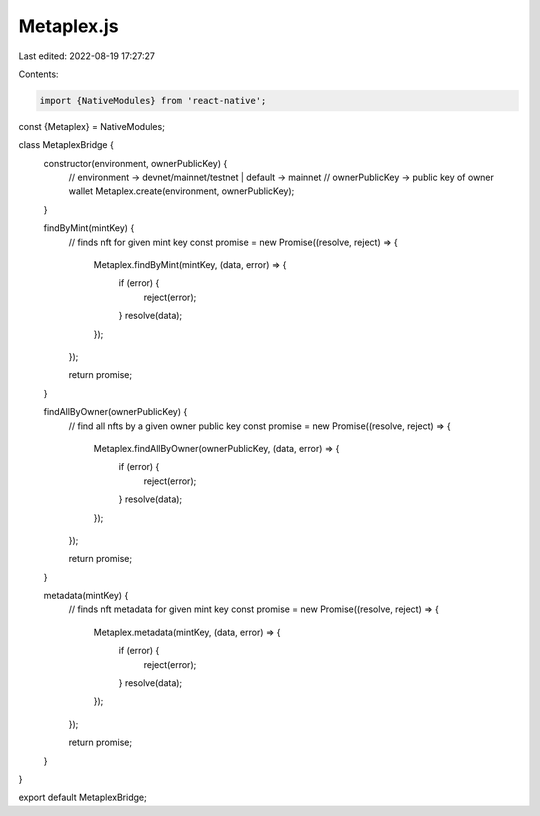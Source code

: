 Metaplex.js
===========

Last edited: 2022-08-19 17:27:27

Contents:

.. code-block:: js

    import {NativeModules} from 'react-native';
const {Metaplex} = NativeModules;

class MetaplexBridge {
  constructor(environment, ownerPublicKey) {
    // environment -> devnet/mainnet/testnet | default -> mainnet
    // ownerPublicKey -> public key of owner wallet
    Metaplex.create(environment, ownerPublicKey);
  }

  findByMint(mintKey) {
    // finds nft for given mint key
    const promise = new Promise((resolve, reject) => {
      Metaplex.findByMint(mintKey, (data, error) => {
        if (error) {
          reject(error);
        }
        resolve(data);
      });
    });

    return promise;
  }

  findAllByOwner(ownerPublicKey) {
    // find all nfts by a given owner public key
    const promise = new Promise((resolve, reject) => {
      Metaplex.findAllByOwner(ownerPublicKey, (data, error) => {
        if (error) {
          reject(error);
        }
        resolve(data);
      });
    });

    return promise;
  }

  metadata(mintKey) {
    // finds nft metadata for given mint key
    const promise = new Promise((resolve, reject) => {
      Metaplex.metadata(mintKey, (data, error) => {
        if (error) {
          reject(error);
        }
        resolve(data);
      });
    });

    return promise;
  }
}

export default MetaplexBridge;


